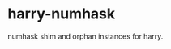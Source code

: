 

* harry-numhask

[[https://hackage.haskell.org/package/harry-numhask][file:https://img.shields.io/hackage/v/harry-numhask.svg]] [[https://github.com/tonyday567/harry-numhask/actions?query=workflow%3Ahaskell-ci][file:https://github.com/tonyday567/harry-numhask/workflows/haskell-ci/badge.svg]]

numhask shim and orphan instances for harry.
